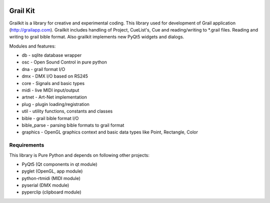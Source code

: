 
.. image:: https://bitbucket.org/repo/nnn7Mr/images/2544725897-grail-kit.png
   :height: 200px
   :width: 200px
   :scale: 100%
   :alt: grailkit

Grail Kit
=========

Grailkit is a library for creative and experimental coding. This library used for development of Grail application (http://grailapp.com).
Grailkit includes handling of Project, CueList's, Cue and reading/writing to *.grail files.
Reading and writing to grail bible format.
Also grailkit implements new PyQt5 widgets and dialogs.

Modules and features:

* db - sqlite database wrapper
* osc - Open Sound Control in pure python
* dna - grail format I/O
* dmx - DMX I/O based on RS245
* core - Signals and basic types
* midi - live MIDI input/output
* artnet - Art-Net implementation
* plug - plugin loading/registration
* util - utility functions, constants and classes
* bible - grail bible format I/O
* bible_parse - parsing bible formats to grail format
* graphics - OpenGL graphics context and basic data types like Point, Rectangle, Color

Requirements
------------

This library is Pure Python and depends on following other projects:

* PyQt5 (Qt components in qt module)
* pyglet (OpenGL, app module)
* python-rtmidi (MIDI module)
* pyserial (DMX module)
* pyperclip (clipboard module)
